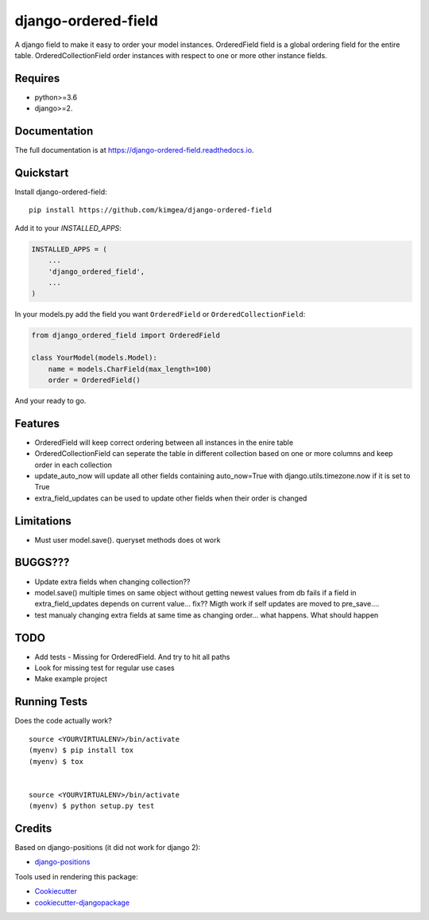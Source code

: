 =============================
django-ordered-field
=============================

.. image:: https://badge.fury.io/py/django-ordered-field.svg
    :target: https://badge.fury.io/py/django-ordered-field

.. image:: https://travis-ci.org/kimgea/django-ordered-field.svg?branch=master
    :target: https://travis-ci.org/kimgea/django-ordered-field

.. image:: https://codecov.io/gh/kimgea/django-ordered-field/branch/master/graph/badge.svg
    :target: https://codecov.io/gh/kimgea/django-ordered-field

A django field to make it easy to order your model instances.
OrderedField field is a global ordering field for the entire table.
OrderedCollectionField order instances with respect to one or more other instance fields.


Requires
--------
* python>=3.6
* django>=2.

Documentation
-------------

The full documentation is at https://django-ordered-field.readthedocs.io.

Quickstart
----------

Install django-ordered-field::

    pip install https://github.com/kimgea/django-ordered-field

Add it to your `INSTALLED_APPS`:

.. code-block:: python

    INSTALLED_APPS = (
        ...
        'django_ordered_field',
        ...
    )

In your models.py add the field you want ``OrderedField`` or ``OrderedCollectionField``:

.. code-block:: python

    from django_ordered_field import OrderedField

    class YourModel(models.Model):
        name = models.CharField(max_length=100)
        order = OrderedField()

And your ready to go.

Features
--------

* OrderedField will keep correct ordering between all instances in the enire table
* OrderedCollectionField can seperate the table in different collection based on one or more columns and keep order in each collection
* update_auto_now will update all other fields containing auto_now=True with django.utils.timezone.now if it is set to True
* extra_field_updates can be used to update other fields when their order is changed

Limitations
--------

* Must user model.save(). queryset methods does ot work

BUGGS???
--------

* Update extra fields when changing collection??
* model.save() multiple times on same object without getting newest values from db fails if a field in extra_field_updates depends on current value... fix?? Migth work if self updates are moved to pre_save....
* test manualy changing extra fields at same time as changing order... what happens. What should happen

TODO
--------

* Add tests - Missing for OrderedField. And try to hit all paths
* Look for missing test for regular use cases
* Make example project


Running Tests
-------------

Does the code actually work?

::

    source <YOURVIRTUALENV>/bin/activate
    (myenv) $ pip install tox
    (myenv) $ tox


    source <YOURVIRTUALENV>/bin/activate
    (myenv) $ python setup.py test



Credits
-------

Based on django-positions (it did not work for django 2):

*  django-positions_

.. _django-positions: https://github.com/jpwatts/django-positions

Tools used in rendering this package:

*  Cookiecutter_
*  `cookiecutter-djangopackage`_

.. _Cookiecutter: https://github.com/audreyr/cookiecutter
.. _`cookiecutter-djangopackage`: https://github.com/pydanny/cookiecutter-djangopackage
